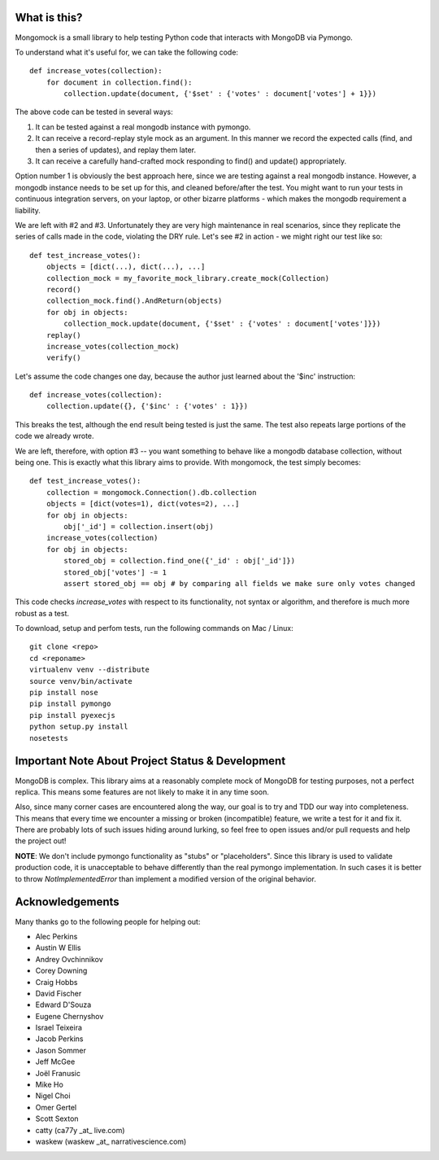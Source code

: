 
.. container::

   .. image:: http://vmalloc.github.io/mongomock/mongomock-small.png


.. image:: https://travis-ci.org/vmalloc/mongomock.png?branch=master


.. image:: https://pypip.in/d/mongomock/badge.png
        :target: https://crate.io/packages/mongomock


.. image:: https://pypip.in/v/mongomock/badge.png
        :target: https://crate.io/packages/mongomock



What is this?
-------------
Mongomock is a small library to help testing Python code that interacts with MongoDB via Pymongo.

To understand what it's useful for, we can take the following code::

 def increase_votes(collection):
     for document in collection.find():
         collection.update(document, {'$set' : {'votes' : document['votes'] + 1}})

The above code can be tested in several ways:

1. It can be tested against a real mongodb instance with pymongo.
2. It can receive a record-replay style mock as an argument. In this manner we record the expected calls (find, and then a series of updates), and replay them later.
3. It can receive a carefully hand-crafted mock responding to find() and update() appropriately.

Option number 1 is obviously the best approach here, since we are testing against a real mongodb instance. However, a mongodb instance needs to be set up for this, and cleaned before/after the test. You might want to run your tests in continuous integration servers, on your laptop, or other bizarre platforms - which makes the mongodb requirement a liability.

We are left with #2 and #3. Unfortunately they are very high maintenance in real scenarios, since they replicate the series of calls made in the code, violating the DRY rule. Let's see #2 in action - we might right our test like so::

 def test_increase_votes():
     objects = [dict(...), dict(...), ...]
     collection_mock = my_favorite_mock_library.create_mock(Collection)
     record()
     collection_mock.find().AndReturn(objects)
     for obj in objects:
         collection_mock.update(document, {'$set' : {'votes' : document['votes']}})
     replay()
     increase_votes(collection_mock)
     verify()

Let's assume the code changes one day, because the author just learned about the '$inc' instruction::

 def increase_votes(collection):
     collection.update({}, {'$inc' : {'votes' : 1}})

This breaks the test, although the end result being tested is just the same. The test also repeats large portions of the code we already wrote.

We are left, therefore, with option #3 -- you want something to behave like a mongodb database collection, without being one. This is exactly what this library aims to provide. With mongomock, the test simply becomes::

 def test_increase_votes():
     collection = mongomock.Connection().db.collection
     objects = [dict(votes=1), dict(votes=2), ...]
     for obj in objects:
         obj['_id'] = collection.insert(obj)
     increase_votes(collection)
     for obj in objects:
         stored_obj = collection.find_one({'_id' : obj['_id']})
         stored_obj['votes'] -= 1
         assert stored_obj == obj # by comparing all fields we make sure only votes changed

This code checks *increase_votes* with respect to its functionality, not syntax or algorithm, and therefore is much more robust as a test.

To download, setup and perfom tests, run the following commands on Mac / Linux::

 git clone <repo>
 cd <reponame>
 virtualenv venv --distribute
 source venv/bin/activate
 pip install nose
 pip install pymongo
 pip install pyexecjs
 python setup.py install
 nosetests


Important Note About Project Status & Development
-------------------------------------------------

MongoDB is complex. This library aims at a reasonably complete mock of MongoDB for testing purposes, not a perfect replica. This means some features are not likely to make it in any time soon.

Also, since many corner cases are encountered along the way, our goal is to try and TDD our way into completeness. This means that every time we encounter a missing or broken (incompatible) feature, we write a test for it and fix it. There are probably lots of such issues hiding around lurking, so feel free to open issues and/or pull requests and help the project out!

**NOTE**: We don't include pymongo functionality as "stubs" or "placeholders". Since this library is used to validate production code, it is unacceptable to behave differently than the real pymongo implementation. In such cases it is better to throw `NotImplementedError` than implement a modified version of the original behavior.

Acknowledgements
----------------

Many thanks go to the following people for helping out:

* Alec Perkins
* Austin W Ellis
* Andrey Ovchinnikov
* Corey Downing
* Craig Hobbs
* David Fischer
* Edward D'Souza
* Eugene Chernyshov
* Israel Teixeira
* Jacob Perkins
* Jason Sommer
* Jeff McGee
* Joël Franusic
* Mike Ho
* Nigel Choi
* Omer Gertel
* Scott Sexton
* catty (ca77y _at_ live.com)
* waskew (waskew _at_ narrativescience.com)
